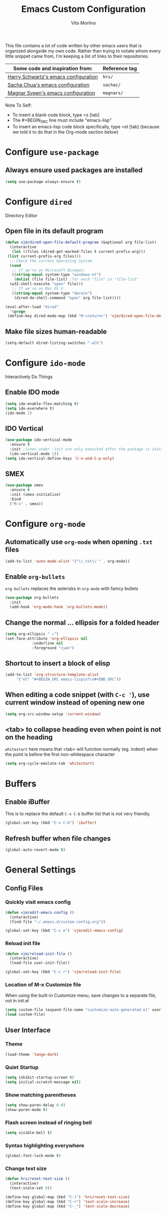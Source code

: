 #+TITLE: Emacs Custom Configuration
#+AUTHOR: Vito Morlino
#+EMAIL: contact@vitomorlino.com

This file contains a lot of code written by other emacs users that is organized
alongside my own code. Rather than trying to notate whom every little snippet
came from, I'm keeping a list of links to their repositories.

| Some code and inspiration from:      | Reference tag |
|--------------------------------------+---------------|
| [[https://github.com/hrs/dotfiles/tree/master/emacs/.emacs.d][Harry Schwartz's emacs configuration]] | =hrs/=        |
| [[https://github.com/sachac/.emacs.d][Sacha Chua's emacs configuration]]     | =sachac/=     |
| [[https://github.com/magnars/.emacs.d][Magnar Sveen's emacs configuration]]   | =magnars/=    |


Note To Self:
- To insert a blank code block, type <s [tab]
- The #+BEGIN_SRC line must include "emacs-lisp"
- To insert an emacs-lisp code block specifically, type <el [tab]
  (because we told it to do that in the Org-mode section below)

* Configure =use-package=
** Always ensure used packages are installed
 #+BEGIN_SRC emacs-lisp
   (setq use-package-always-ensure t)
 #+END_SRC


* Configure =dired=
Directory Editor
** Open file in its default program
 #+BEGIN_SRC emacs-lisp
   (defun vjm/dired-open-file-default-program (&optional arg file-list)
     (interactive
      (let ((files (dired-get-marked-files t current-prefix-arg)))
	(list current-prefix-arg files)))
     ;; Check the current Operating System
     (cond
      ;; If we're on Microsoft Windows:
      ((string-equal system-type "windows-nt")
       (dolist (file file-list) ;for each "file" in "file-list"
	 (w32-shell-execute "open" file)))
      ;; If we're on Mac OS X
      ((string-equal system-type "darwin")
       (dired-do-shell-command "open" arg file-list))))

   (eval-after-load "dired"
     '(progn
	(define-key dired-mode-map (kbd "M-<return>") 'vjm/dired-open-file-default-program) ))
 #+END_SRC

** Make file sizes human-readable
 #+BEGIN_SRC emacs-lisp
   (setq-default dired-listing-switches "-alh")
 #+END_SRC

* Configure =ido-mode=
Interactively Do Things
** Enable IDO mode
 #+BEGIN_SRC emacs-lisp
   (setq ido-enable-flex-matching t)
   (setq ido-everwhere t)
   (ido-mode 1)
 #+END_SRC

** IDO Vertical
 #+BEGIN_SRC emacs-lisp
   (use-package ido-vertical-mode
     :ensure t
     :init ;lines under :init are only executed after the package is initialized
     (ido-vertical-mode 1))
   (setq ido-vertical-define-keys 'C-n-and-C-p-only)
 #+END_SRC

** SMEX
 #+BEGIN_SRC emacs-lisp
   (use-package smex
     :ensure t
     :init (smex-initialize)
     :bind
     ("M-x" . smex))
 #+END_SRC

* Configure =org-mode=
** Automatically use =org-mode= when opening =.txt= files
 #+BEGIN_SRC emacs-lisp
   (add-to-list 'auto-mode-alist '("\\.txt\\'" . org-mode))
 #+END_SRC

** Enable =org-bullets=
 =org-bullets= replaces the asterisks in =org-mode= with famcy bullets
 #+BEGIN_SRC emacs-lisp
   (use-package org-bullets
     :init
     (add-hook 'org-mode-hook 'org-bullets-mode))
 #+END_SRC

** Change the normal ... ellipsis for a folded header
 #+BEGIN_SRC emacs-lisp
   (setq org-ellipsis " ⤵")
   (set-face-attribute 'org-ellipsis nil
		       :underline nil
		       :foreground "cyan")
 #+END_SRC
** Shortcut to insert a block of elisp
 #+BEGIN_SRC emacs-lisp
   (add-to-list 'org-structure-template-alist
		'("el" "#+BEGIN_SRC emacs-lisp\n?\n#+END_SRC"))
 #+END_SRC

** When editing a code snippet (with =C-c '=), use current window instead of opening new one
 #+BEGIN_SRC emacs-lisp
   (setq org-src-window-setup 'current-window)
 #+END_SRC

** <tab> to collapse heading even when point is not on the heading
   =whitestart= here means that <tab> will function normally (eg. indent) when the
   point is before the first non-whitespace character
   #+BEGIN_SRC emacs-lisp
     (setq org-cycle-emulate-tab 'whitestart)
   #+END_SRC


* Buffers
** Enable iBuffer
 This is to replace the default =C-x C-b= buffer list that is not very friendly.
 #+BEGIN_SRC emacs-lisp
   (global-set-key (kbd "C-x C-b") 'ibuffer)
 #+END_SRC

** Refresh buffer when file changes
 #+BEGIN_SRC emacs-lisp
   (global-auto-revert-mode t)
 #+END_SRC

* General Settings
** Config Files
*** Quickly visit emacs config
  #+BEGIN_SRC emacs-lisp
    (defun vjm/edit-emacs-config ()
      (interactive)
      (find-file "~/.emacs.d/custom-config.org"))

    (global-set-key (kbd "C-c e") 'vjm/edit-emacs-config)
  #+END_SRC

*** Reload init file
  #+BEGIN_SRC emacs-lisp
    (defun vjm/reload-init-file ()
      (interactive)
      (load-file user-init-file))

    (global-set-key (kbd "C-c r") 'vjm/reload-init-file)
  #+END_SRC

*** Location of M-x Customize file
  When using the built-in Customize menu, save changes to a separate file, not in
  init.el
  #+BEGIN_SRC emacs-lisp
    (setq custom-file (expand-file-name "customize-auto-generated.el" user-emacs-directory))
    (load custom-file)
  #+END_SRC

** User Interface
*** Theme
  #+BEGIN_SRC emacs-lisp
    (load-theme 'tango-dark)
  #+END_SRC

*** Quiet Startup
  #+BEGIN_SRC emacs-lisp
    (setq inhibit-startup-screen t)
    (setq initial-scratch-message nil)
  #+END_SRC

*** Show matching parentheses
  #+BEGIN_SRC emacs-lisp
    (setq show-paren-delay 0.0)
    (show-paren-mode t)
  #+END_SRC

*** Flash screen instead of ringing bell
  #+BEGIN_SRC emacs-lisp
    (setq visible-bell t)
  #+END_SRC

*** Syntax highlighting everywhere
  #+BEGIN_SRC emacs-lisp
    (global-font-lock-mode t)
  #+END_SRC

*** Change text size
  #+BEGIN_SRC emacs-lisp
    (defun hrs/reset-text-size ()
      (interactive)
      (text-scale-set 0))

    (define-key global-map (kbd "C-)") 'hrs/reset-text-size)
    (define-key global-map (kbd "C-+") 'text-scale-increase)
    (define-key global-map (kbd "C-_") 'text-scale-decrease)
  #+END_SRC

** Editing
*** Add a newline to the bottom of a file if saved without one
  Sure, most things don't need a newline at the end of the file anymore...but,
  better safe than sorry.
  #+BEGIN_SRC emacs-lisp
    (setq require-final-newline t)
  #+END_SRC

*** Delete trailing whitespace when a buffer is saved
  #+BEGIN_SRC emacs-lisp
    (add-hook 'before-save-hook 'delete-trailing-whitespace)
  #+END_SRC

*** Overwrite selected text
  #+BEGIN_SRC emacs-lisp
    (delete-selection-mode t)
  #+END_SRC

*** Comment/Uncomment Region or Line
  Default functionality of =comment-or-uncomment-line= ignores empty lines when
  adding comments to a region. I want it to add comments even on empty lines.
  #+BEGIN_SRC emacs-lisp
    (setq comment-empty-lines t)
  #+END_SRC

  Default functionality of =comment-or-uncomment-line= when no region is selected
  is to add a comment at the end of the line. This is not what I want. Instead, I
  want it to comment/uncomment the entire line if there is no region selected.
  #+BEGIN_SRC emacs-lisp
    (defun hrs/comment-or-uncomment-region-or-line ()
      "Comments or uncomments the region or the current line if
    there's no active region."
      (interactive)
      (let (beg end)
	(if (region-active-p)
	    (setq beg (region-beginning) end (region-end))
	  (setq beg (line-beginning-position) end (line-end-position)))
	(comment-or-uncomment-region beg end)))

    (global-set-key (kbd "M-;") 'hrs/comment-or-uncomment-region-or-line)
  #+END_SRC

*** Treat camelCase as separate words in every programming mode
  #+BEGIN_SRC emacs-lisp
    (add-hook 'prog-mode-hook 'subword-mode)
  #+END_SRC

*** Don't require sentences to end with two spaces
  #+BEGIN_SRC emacs-lisp
    (setq sentence-end-double-space nil)
  #+END_SRC

*** Set default line length
  #+BEGIN_SRC emacs-lisp
    (setq-default fill-column 80)
  #+END_SRC

** Uncategorized Settings

*** Set coding systems to UTF-8
  For some reason that I don't yet know, sometimes the utf-8 arrows that I'm
  using as my org-mode header ellipsis display as if they were Latin-1
  characters. Reloading my emacs configuration (even though nothing has changed)
  will fix it (even when a computer-restart didn't).
    #+BEGIN_SRC emacs-lisp
      (prefer-coding-system 'utf-8)
      (set-default-coding-systems 'utf-8)
      (set-language-environment 'utf-8)

      ;; I've left these (below) commented out until I find a need to set them
      ;; (set-terminal-coding-system 'utf-8)
      ;; (set-keyboard-coding-system 'utf-8)
    #+END_SRC

*** Open files from home directory
  Note: This is only the =default-directory= when emacs is first opened. When a
  file is open, the directory will be the one that the file is in
  #+BEGIN_SRC emacs-lisp
    (setq default-directory "~/")
  #+END_SRC

*** Increase garbage collection threshold
  Emacs comes from a time when memory was veerrryy limited, so it needed to take
  out the trash often. We're in the distant future and we can let it pile up a bit
  longer.
  #+BEGIN_SRC emacs-lisp
    (setq gc-cons-threshold 20000000)
  #+END_SRC

*** Backup Files
  By default, Emacs saves backup files in the current directory. These are the
  files ending in =~= that are cluttering up your directory lists. The following
  code stashes them all in =~/.emacs.d/backups=, where I can find them with =C-x
  C-f= (=find-file=) if I really need to.

  #+BEGIN_SRC emacs-lisp
    (setq backup-directory-alist '(("." . "~/.emacs.d/backups")))
  #+END_SRC

  Disk space is cheap. Save lots.

  #+BEGIN_SRC emacs-lisp
    (setq delete-old-versions -1)
    (setq version-control t)
    (setq vc-make-backup-files t)
    (setq auto-save-file-name-transforms '((".*" "~/.emacs.d/auto-save-list/" t)))
  #+END_SRC

*** Confirm closing emacs
  #+BEGIN_SRC emacs-lisp
    (setq confirm-kill-emacs 'y-or-n-p)
  #+END_SRC
